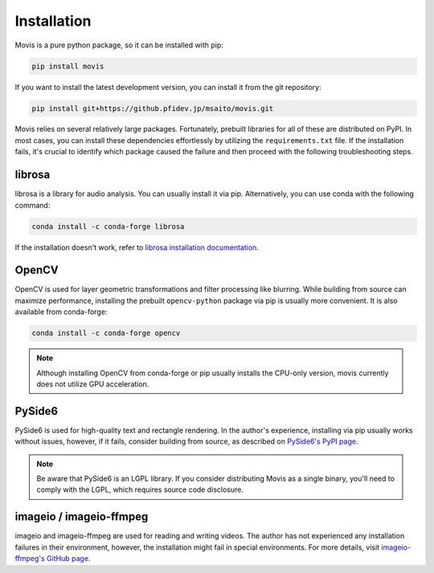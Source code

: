 Installation
=============

Movis is a pure python package, so it can be installed with pip:

.. code-block:: bash

    pip install movis

If you want to install the latest development version, you can install it from the git repository:

.. code-block:: bash

    pip install git+https://github.pfidev.jp/msaito/movis.git


Movis relies on several relatively large packages.
Fortunately, prebuilt libraries for all of these are distributed on PyPI.
In most cases, you can install these dependencies effortlessly by utilizing the ``requirements.txt`` file.
If the installation fails, it's crucial to identify which package caused the failure and then
proceed with the following troubleshooting steps.


librosa
-------

librosa is a library for audio analysis.
You can usually install it via pip. Alternatively, you can use conda with the following command:

.. code-block:: bash

    conda install -c conda-forge librosa

If the installation doesn't work, refer to `librosa installation documentation <https://librosa.org/doc/main/install.html>`_.

OpenCV
-------

OpenCV is used for layer geometric transformations and filter processing like blurring.
While building from source can maximize performance,
installing the prebuilt ``opencv-python`` package via pip is usually more convenient.
It is also available from conda-forge:

.. code-block:: bash

    conda install -c conda-forge opencv

.. note::

    Although installing OpenCV from conda-forge or pip usually installs the CPU-only version,
    movis currently does not utilize GPU acceleration.

PySide6
-------

PySide6 is used for high-quality text and rectangle rendering.
In the author's experience, installing via pip usually works without issues, however,
if it fails, consider building from source, as described on `PySide6's PyPI page <https://pypi.org/project/PySide6/>`_.

.. note::

    Be aware that PySide6 is an LGPL library.
    If you consider distributing Movis as a single binary,
    you'll need to comply with the LGPL, which requires source code disclosure.

imageio / imageio-ffmpeg
------------------------

imageio and imageio-ffmpeg are used for reading and writing videos.
The author has not experienced any installation failures in their environment, however,
the installation might fail in special environments.
For more details, visit `imageio-ffmpeg's GitHub page <https://github.com/imageio/imageio-ffmpeg>`_.

